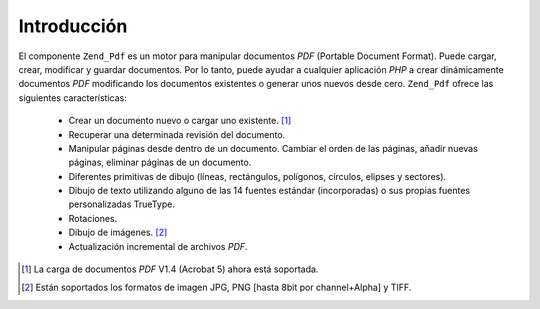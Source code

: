 .. EN-Revision: none
.. _zend.pdf.introduction:

Introducción
============

El componente ``Zend_Pdf`` es un motor para manipular documentos *PDF* (Portable Document Format). Puede cargar,
crear, modificar y guardar documentos. Por lo tanto, puede ayudar a cualquier aplicación *PHP* a crear
dinámicamente documentos *PDF* modificando los documentos existentes o generar unos nuevos desde cero.
``Zend_Pdf`` ofrece las siguientes características:

   - Crear un documento nuevo o cargar uno existente. [#]_

   - Recuperar una determinada revisión del documento.

   - Manipular páginas desde dentro de un documento. Cambiar el orden de las páginas, añadir nuevas páginas,
     eliminar páginas de un documento.

   - Diferentes primitivas de dibujo (líneas, rectángulos, polígonos, círculos, elipses y sectores).

   - Dibujo de texto utilizando alguno de las 14 fuentes estándar (incorporadas) o sus propias fuentes
     personalizadas TrueType.

   - Rotaciones.

   - Dibujo de imágenes. [#]_

   - Actualización incremental de archivos *PDF*.





.. [#] La carga de documentos *PDF* V1.4 (Acrobat 5) ahora está soportada.
.. [#] Están soportados los formatos de imagen JPG, PNG [hasta 8bit por channel+Alpha] y TIFF.